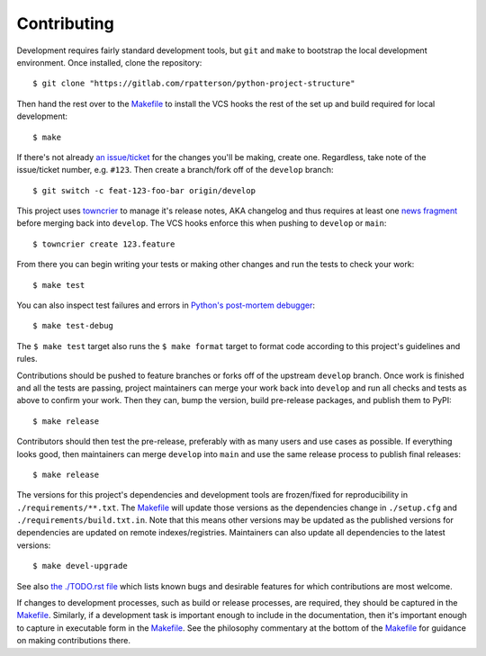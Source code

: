 .. SPDX-FileCopyrightText: 2023 Ross Patterson <me@rpatterson.net>
..
.. SPDX-License-Identifier: MIT

########################################################################################
Contributing
########################################################################################

Development requires fairly standard development tools, but ``git`` and ``make`` to
bootstrap the local development environment.  Once installed, clone the repository::

  $ git clone "https://gitlab.com/rpatterson/python-project-structure"

Then hand the rest over to the `Makefile`_ to install the VCS hooks the rest of the set
up and build required for local development::

  $ make

If there's not already `an issue/ticket`_ for the changes you'll be making, create one.
Regardless, take note of the issue/ticket number, e.g. ``#123``.  Then create a
branch/fork off of the ``develop`` branch::

  $ git switch -c feat-123-foo-bar origin/develop

This project uses `towncrier`_ to manage it's release notes, AKA changelog and thus
requires at least one `news fragment`_ before merging back into ``develop``.  The VCS
hooks enforce this when pushing to ``develop`` or ``main``::

  $ towncrier create 123.feature

From there you can begin writing your tests or making other changes and run the tests to
check your work::

  $ make test

You can also inspect test failures and errors in `Python's post-mortem debugger`_::

  $ make test-debug

The ``$ make test`` target also runs the ``$ make format`` target to format code
according to this project's guidelines and rules.

Contributions should be pushed to feature branches or forks off of the upstream
``develop`` branch.  Once work is finished and all the tests are passing, project
maintainers can merge your work back into ``develop`` and run all checks and tests as
above to confirm your work.  Then they can, bump the version, build pre-release
packages, and publish them to PyPI::

  $ make release

Contributors should then test the pre-release, preferably with as many users and use
cases as possible.  If everything looks good, then maintainers can merge ``develop``
into ``main`` and use the same release process to publish final releases::

  $ make release

The versions for this project's dependencies and development tools are frozen/fixed for
reproducibility in ``./requirements/**.txt``. The `Makefile`_ will update those versions
as the dependencies change in ``./setup.cfg`` and ``./requirements/build.txt.in``.  Note
that this means other versions may be updated as the published versions for dependencies
are updated on remote indexes/registries.  Maintainers can also update all dependencies
to the latest versions::

  $ make devel-upgrade

See also `the ./TODO.rst file`_ which lists known bugs and desirable features for which
contributions are most welcome.

If changes to development processes, such as build or release processes, are required,
they should be captured in the `Makefile`_.  Similarly, if a development task is
important enough to include in the documentation, then it's important enough to capture
in executable form in the `Makefile`_.  See the philosophy commentary at the bottom of
the `Makefile`_ for guidance on making contributions there.


.. _`Python's post-mortem debugger`:
   https://docs.python.org/3/library/pdb.html#pdb.post_mortem

.. _`towncrier`: https://towncrier.readthedocs.io/en/stable/#philosophy
.. _`news fragment`: https://towncrier.readthedocs.io/en/stable/quickstart.html#creating-news-fragments

.. _`an issue/ticket`: https://gitlab.com/rpatterson/python-project-structure/-/issues

.. _Makefile: ./Makefile
.. _`the ./TODO.rst file`: ./TODO.rst
